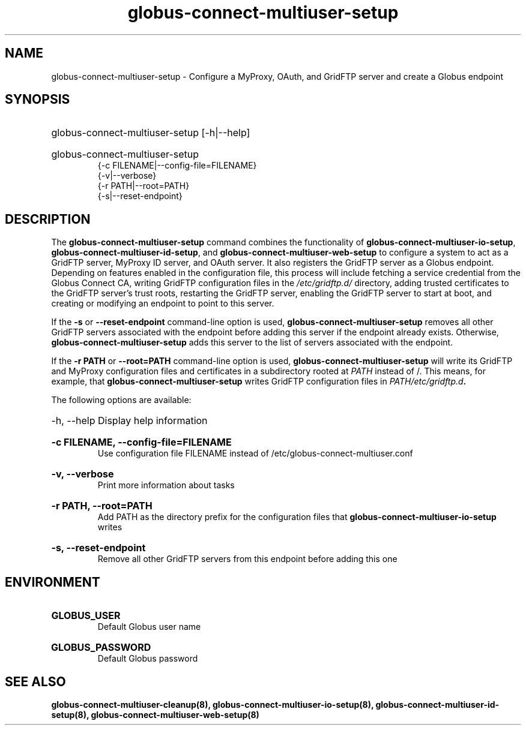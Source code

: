 .TH globus-connect-multiuser-setup 8
.SH NAME
.P
globus-connect-multiuser-setup - Configure a MyProxy, OAuth, and GridFTP server and create a Globus endpoint

.SH SYNOPSIS
.HP
globus-connect-multiuser-setup [-h|--help]
.HP
globus-connect-multiuser-setup
.br
{-c FILENAME|--config-file=FILENAME}
.br
{-v|--verbose}
.br
{-r PATH|--root=PATH}
.br
{-s|--reset-endpoint}

.SH DESCRIPTION
.P
The
.B globus-connect-multiuser-setup
command combines the functionality of
.BR "globus-connect-multiuser-io-setup" ,
.BR "globus-connect-multiuser-id-setup" ,
and
.B "globus-connect-multiuser-web-setup"
to configure a system to act as a GridFTP server, MyProxy ID server, and OAuth
server. It also registers the GridFTP server as a Globus endpoint.
Depending on features enabled in the configuration file, this process will
include fetching a service credential from the Globus Connect CA, writing
GridFTP configuration files in the
.I /etc/gridftp.d/
directory, adding trusted
certificates to the GridFTP server's trust roots, restarting the GridFTP
server, enabling the GridFTP server to start at boot, and creating or modifying
an endpoint to point to this server.
.P
If the
.B "-s"
or
.B "--reset-endpoint"
command-line option is used,
.B globus-connect-multiuser-setup
removes all other GridFTP servers associated with the endpoint before adding
this server if the endpoint already exists. Otherwise,
.B globus-connect-multiuser-setup
adds this server to the list of servers associated with the endpoint.
.P
If the 
.B "-r PATH"
or
.B "--root=PATH"
command-line option is used,
.B globus-connect-multiuser-setup
will write its GridFTP and MyProxy configuration files and certificates in a
subdirectory rooted at
.I PATH
instead of /. This means, for example, that
.B globus-connect-multiuser-setup
writes GridFTP configuration files in
.IB "PATH/etc/gridftp.d" .
.P
The following options are available:
.HP
-h, --help  Display help information
.HP
.B "-c FILENAME, --config-file=FILENAME"
.br
Use configuration file FILENAME instead of /etc/globus-connect-multiuser.conf
.HP
.B "-v, --verbose"
.br
Print more information about tasks
.HP
.B "-r PATH, --root=PATH"
.br
Add PATH as the directory prefix for the configuration files that
.B globus-connect-multiuser-io-setup
writes
.HP
.B "-s, --reset-endpoint"
.br
Remove all other GridFTP servers from this endpoint before adding this one

.SH ENVIRONMENT
.HP
.B GLOBUS_USER
.br
Default Globus user name
.HP
.B GLOBUS_PASSWORD
.br
Default Globus password

.SH SEE ALSO
.B globus-connect-multiuser-cleanup(8), globus-connect-multiuser-io-setup(8), globus-connect-multiuser-id-setup(8), globus-connect-multiuser-web-setup(8)
